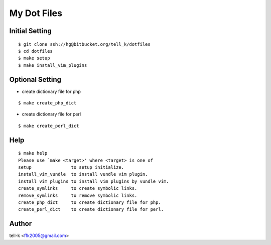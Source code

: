 ==============================
My Dot Files
==============================

Initial Setting
------------------

::

 $ git clone ssh://hg@bitbucket.org/tell_k/dotfiles
 $ cd dotfiles
 $ make setup
 $ make install_vim_plugins

Optional Setting
-------------------

* create dictionary file for php

:: 
 
 $ make create_php_dict

* create dictionary file for perl

:: 
 
 $ make create_perl_dict

Help 
-----

:: 
 
 $ make help
 Please use `make <target>' where <target> is one of
 setup               to setup initialize.
 install_vim_vundle  to install vundle vim plugin.
 install_vim_plugins to install vim plugins by vundle vim.
 create_symlinks     to create symbolic links.
 remove_symlinks     to remove symbolic links.
 create_php_dict     to create dictionary file for php.
 create_perl_dict    to create dictionary file for perl.

Author
----------------------------------

tell-k <ffk2005@gmail.com>
